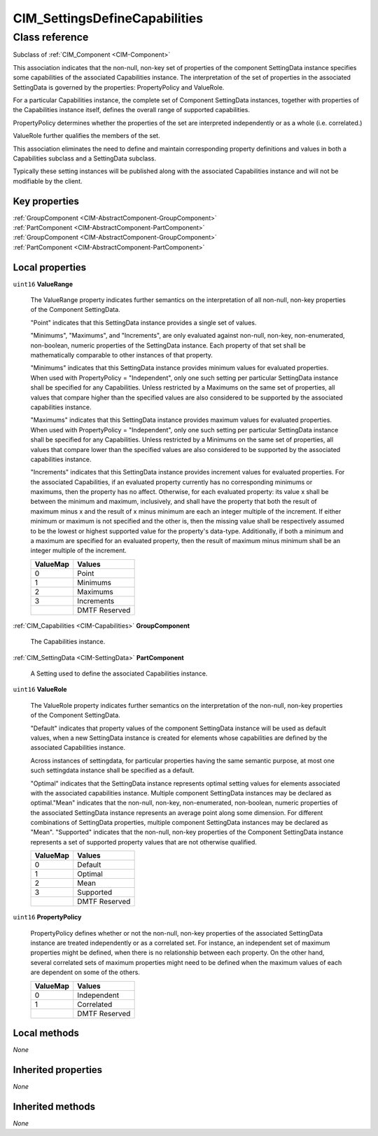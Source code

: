.. _CIM-SettingsDefineCapabilities:

CIM_SettingsDefineCapabilities
------------------------------

Class reference
===============
Subclass of :ref:`CIM_Component <CIM-Component>`

This association indicates that the non-null, non-key set of properties of the component SettingData instance specifies some capabilities of the associated Capabilities instance. The interpretation of the set of properties in the associated SettingData is governed by the properties: PropertyPolicy and ValueRole.

For a particular Capabilities instance, the complete set of Component SettingData instances, together with properties of the Capabilities instance itself, defines the overall range of supported capabilities.

PropertyPolicy determines whether the properties of the set are interpreted independently or as a whole (i.e. correlated.)

ValueRole further qualifies the members of the set.

This association eliminates the need to define and maintain corresponding property definitions and values in both a Capabilities subclass and a SettingData subclass.

Typically these setting instances will be published along with the associated Capabilities instance and will not be modifiable by the client.


Key properties
^^^^^^^^^^^^^^

| :ref:`GroupComponent <CIM-AbstractComponent-GroupComponent>`
| :ref:`PartComponent <CIM-AbstractComponent-PartComponent>`
| :ref:`GroupComponent <CIM-AbstractComponent-GroupComponent>`
| :ref:`PartComponent <CIM-AbstractComponent-PartComponent>`

Local properties
^^^^^^^^^^^^^^^^

.. _CIM-SettingsDefineCapabilities-ValueRange:

``uint16`` **ValueRange**

    The ValueRange property indicates further semantics on the interpretation of all non-null, non-key properties of the Component SettingData.

    "Point" indicates that this SettingData instance provides a single set of values.

    "Minimums", "Maximums", and "Increments", are only evaluated against non-null, non-key, non-enumerated, non-boolean, numeric properties of the SettingData instance. Each property of that set shall be mathematically comparable to other instances of that property.

    "Minimums" indicates that this SettingData instance provides minimum values for evaluated properties. When used with PropertyPolicy = "Independent", only one such setting per particular SettingData instance shall be specified for any Capabilities. Unless restricted by a Maximums on the same set of properties, all values that compare higher than the specified values are also considered to be supported by the associated capabilities instance. 

    "Maximums" indicates that this SettingData instance provides maximum values for evaluated properties. When used with PropertyPolicy = "Independent", only one such setting per particular SettingData instance shall be specified for any Capabilities. Unless restricted by a Minimums on the same set of properties, all values that compare lower than the specified values are also considered to be supported by the associated capabilities instance.

    "Increments" indicates that this SettingData instance provides increment values for evaluated properties. For the associated Capabilities, if an evaluated property currently has no corresponding minimums or maximums, then the property has no affect. Otherwise, for each evaluated property: its value x shall be between the minimum and maximum, inclusively, and shall have the property that both the result of maximum minus x and the result of x minus minimum are each an integer multiple of the increment. If either minimum or maximum is not specified and the other is, then the missing value shall be respectively assumed to be the lowest or highest supported value for the property's data-type. Additionally, if both a minimum and a maximum are specified for an evaluated property, then the result of maximum minus minimum shall be an integer multiple of the increment.

    
    ======== =============
    ValueMap Values       
    ======== =============
    0        Point        
    1        Minimums     
    2        Maximums     
    3        Increments   
    ..       DMTF Reserved
    ======== =============
    
.. _CIM-SettingsDefineCapabilities-GroupComponent:

:ref:`CIM_Capabilities <CIM-Capabilities>` **GroupComponent**

    The Capabilities instance.

    
.. _CIM-SettingsDefineCapabilities-PartComponent:

:ref:`CIM_SettingData <CIM-SettingData>` **PartComponent**

    A Setting used to define the associated Capabilities instance.

    
.. _CIM-SettingsDefineCapabilities-ValueRole:

``uint16`` **ValueRole**

    The ValueRole property indicates further semantics on the interpretation of the non-null, non-key properties of the Component SettingData.

    "Default" indicates that property values of the component SettingData instance will be used as default values, when a new SettingData instance is created for elements whose capabilities are defined by the associated Capabilities instance.

    Across instances of settingdata, for particular properties having the same semantic purpose, at most one such settingdata instance shall be specified as a default.

    "Optimal" indicates that the SettingData instance represents optimal setting values for elements associated with the associated capabilities instance. Multiple component SettingData instances may be declared as optimal."Mean" indicates that the non-null, non-key, non-enumerated, non-boolean, numeric properties of the associated SettingData instance represents an average point along some dimension. For different combinations of SettingData properties, multiple component SettingData instances may be declared as "Mean". "Supported" indicates that the non-null, non-key properties of the Component SettingData instance represents a set of supported property values that are not otherwise qualified.

    
    ======== =============
    ValueMap Values       
    ======== =============
    0        Default      
    1        Optimal      
    2        Mean         
    3        Supported    
    ..       DMTF Reserved
    ======== =============
    
.. _CIM-SettingsDefineCapabilities-PropertyPolicy:

``uint16`` **PropertyPolicy**

    PropertyPolicy defines whether or not the non-null, non-key properties of the associated SettingData instance are treated independently or as a correlated set. For instance, an independent set of maximum properties might be defined, when there is no relationship between each property. On the other hand, several correlated sets of maximum properties might need to be defined when the maximum values of each are dependent on some of the others.

    
    ======== =============
    ValueMap Values       
    ======== =============
    0        Independent  
    1        Correlated   
    ..       DMTF Reserved
    ======== =============
    

Local methods
^^^^^^^^^^^^^

*None*

Inherited properties
^^^^^^^^^^^^^^^^^^^^

*None*

Inherited methods
^^^^^^^^^^^^^^^^^

*None*

